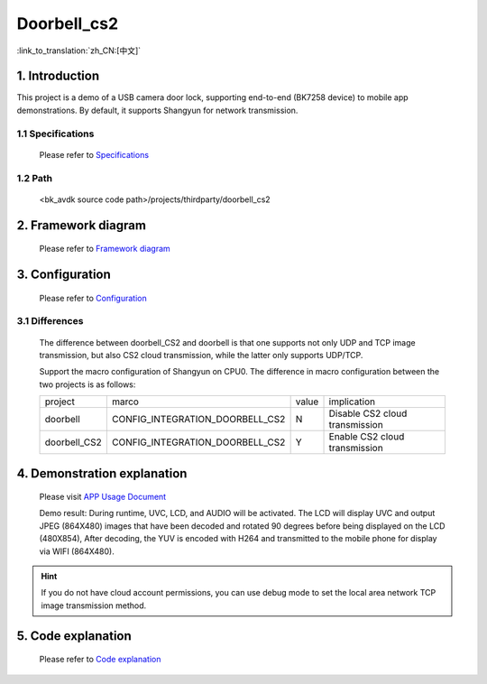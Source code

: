 Doorbell_cs2
======================================================

:link_to_translation:`zh_CN:[中文]`

1. Introduction
---------------------------------

This project is a demo of a USB camera door lock, supporting end-to-end (BK7258 device) to mobile app demonstrations. By default, it supports Shangyun for network transmission.

1.1 Specifications
,,,,,,,,,,,,,,,,,,,,,,,,,,,,,,,,,

    Please refer to `Specifications <../../media/doorbell/index.html#specifications>`_

1.2 Path
,,,,,,,,,,,,,,,,,,,,,,,,,,,,,,,,,

    <bk_avdk source code path>/projects/thirdparty/doorbell_cs2


2. Framework diagram
---------------------------------

    Please refer to `Framework diagram <../../media/doorbell/index.html#framework-diagram>`_

3. Configuration
---------------------------------

    Please refer to `Configuration <../../media/doorbell/index.html#configuration>`_

3.1 Differences
,,,,,,,,,,,,,,,,,,,,,,,,,,,,,,,,,

    The difference between doorbell_CS2 and doorbell is that one supports not only UDP and TCP image transmission,
    but also CS2 cloud transmission, while the latter only supports UDP/TCP.

    Support the macro configuration of Shangyun on CPU0. The difference in macro configuration between the two projects is as follows:

    +---------------+-------------------------------------+---------------+-------------------------------------+
    | project       |          marco                      |     value     |           implication               |
    +---------------+-------------------------------------+---------------+-------------------------------------+
    | doorbell      | CONFIG_INTEGRATION_DOORBELL_CS2     |       N       | Disable CS2 cloud transmission      |
    +---------------+-------------------------------------+---------------+-------------------------------------+
    | doorbell_CS2  | CONFIG_INTEGRATION_DOORBELL_CS2     |       Y       | Enable CS2 cloud transmission       |
    +---------------+-------------------------------------+---------------+-------------------------------------+

4. Demonstration explanation
---------------------------------

    Please visit `APP Usage Document <https://docs.bekencorp.com/arminodoc/bk_app/app/zh_CN/v2.0.1/app_usage/app_usage_guide/index.html#debug>`__

    Demo result: During runtime, UVC, LCD, and AUDIO will be activated. The LCD will display UVC and output JPEG (864X480) images that have been decoded and rotated 90 degrees before being displayed on the LCD (480X854),
    After decoding, the YUV is encoded with H264 and transmitted to the mobile phone for display via WIFI (864X480).

.. hint::
    If you do not have cloud account permissions, you can use debug mode to set the local area network TCP image transmission method.


5. Code explanation
---------------------------------

    Please refer to `Code explanation <../../media/doorbell/index.html#code-explanation>`_
